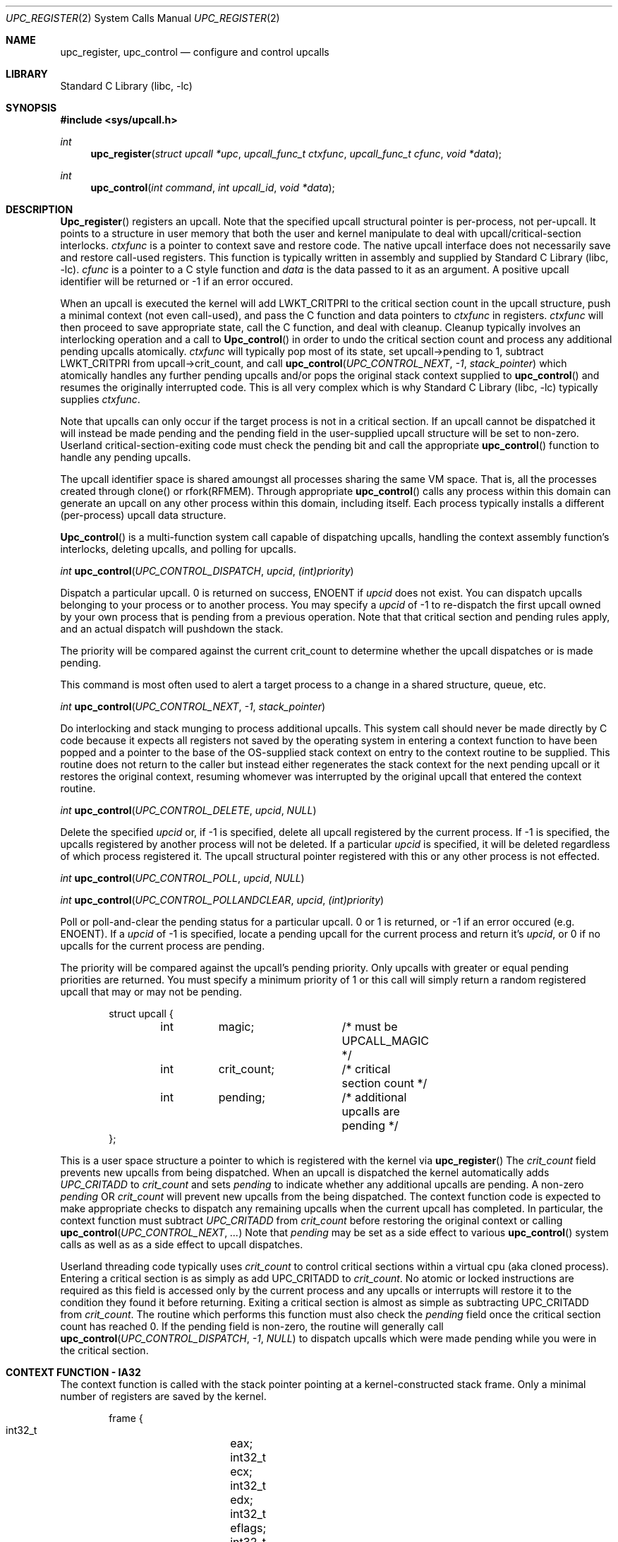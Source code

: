 .\" Copyright (c) 2003 Matthew Dillon <dillon@backplane.com>
.\" All rights reserved.
.\"
.\" Redistribution and use in source and binary forms, with or without
.\" modification, are permitted provided that the following conditions
.\" are met:
.\" 1. Redistributions of source code must retain the above copyright
.\"    notice, this list of conditions and the following disclaimer.
.\" 2. Redistributions in binary form must reproduce the above copyright
.\"    notice, this list of conditions and the following disclaimer in the
.\"    documentation and/or other materials provided with the distribution.
.\"
.\" THIS SOFTWARE IS PROVIDED BY THE AUTHOR AND CONTRIBUTORS ``AS IS'' AND
.\" ANY EXPRESS OR IMPLIED WARRANTIES, INCLUDING, BUT NOT LIMITED TO, THE
.\" IMPLIED WARRANTIES OF MERCHANTABILITY AND FITNESS FOR A PARTICULAR PURPOSE
.\" ARE DISCLAIMED.  IN NO EVENT SHALL THE AUTHOR OR CONTRIBUTORS BE LIABLE
.\" FOR ANY DIRECT, INDIRECT, INCIDENTAL, SPECIAL, EXEMPLARY, OR CONSEQUENTIAL
.\" DAMAGES (INCLUDING, BUT NOT LIMITED TO, PROCUREMENT OF SUBSTITUTE GOODS
.\" OR SERVICES; LOSS OF USE, DATA, OR PROFITS; OR BUSINESS INTERRUPTION)
.\" HOWEVER CAUSED AND ON ANY THEORY OF LIABILITY, WHETHER IN CONTRACT, STRICT
.\" LIABILITY, OR TORT (INCLUDING NEGLIGENCE OR OTHERWISE) ARISING IN ANY WAY
.\" OUT OF THE USE OF THIS SOFTWARE, EVEN IF ADVISED OF THE POSSIBILITY OF
.\" SUCH DAMAGE.
.\"
.\" $DragonFly: src/lib/libc/sys/upc_register.2,v 1.3 2003/12/04 20:35:06 dillon Exp $
.\"
.Dd November 20, 2003
.Dt UPC_REGISTER 2
.Os
.Sh NAME
.Nm upc_register ,
.Nm upc_control
.Nd configure and control upcalls
.Sh LIBRARY
.Lb libc
.Sh SYNOPSIS
.In sys/upcall.h
.Ft int
.Fn upc_register "struct upcall *upc" "upcall_func_t ctxfunc" "upcall_func_t cfunc" "void *data"
.Ft int
.Fn upc_control "int command" "int upcall_id" "void *data"
.Sh DESCRIPTION
.Fn Upc_register
registers an upcall.  Note that the specified upcall structural pointer
is per-process, not per-upcall.  It points to a structure in user memory
that both the user and kernel manipulate to deal with upcall/critical-section
interlocks.
.Fa ctxfunc
is a pointer to context save and restore code.  The native upcall interface
does not necessarily save and restore call-used registers.  This function
is typically written in assembly and supplied by
.Lb libc .
.Fa cfunc
is a pointer to a C style function and
.Fa data
is the data passed to it as an argument.  A positive upcall identifier
will be returned or -1 if an error occured.
.Pp
When an upcall is executed the
kernel will add LWKT_CRITPRI to the critical section count in the upcall
structure, push a minimal context (not even call-used), and pass the C
function and data pointers to
.Fa ctxfunc
in registers.
.Fa ctxfunc 
will then proceed to save appropriate state, call the C function, and 
deal with cleanup.  Cleanup typically involves an interlocking operation
and a call to
.Fn Upc_control
in order to undo the critical section count and process any additional
pending upcalls atomically.
.Fa ctxfunc
will typically pop most of its state, set upcall->pending to 1,
subtract LWKT_CRITPRI from upcall->crit_count, and call  
.Fn upc_control "UPC_CONTROL_NEXT" "-1" "stack_pointer"
which atomically handles any further pending upcalls and/or pops the
original stack context supplied to
.Fn upc_control
and resumes the originally interrupted code.  This is all very complex
which is why
.Lb libc
typically supplies
.Fa ctxfunc .
.Pp
Note that upcalls can only occur if the target process is not in a critical
section.  If an upcall cannot be dispatched it will instead be made pending
and the pending field in the user-supplied upcall structure will be set to
non-zero.  Userland critical-section-exiting code must check the pending
bit and call the appropriate
.Fn upc_control
function to handle any pending upcalls.
.Pp
The upcall identifier space is shared amoungst all processes sharing the
same VM space.  That is, all the processes created through clone() or
rfork(RFMEM).  Through appropriate
.Fn upc_control
calls any process within this domain can generate an upcall on any other
process within this domain, including itself.  Each process typically 
installs a different (per-process) upcall data structure.
.Pp
.Fn Upc_control
is a multi-function system call capable of dispatching upcalls, handling
the context assembly function's interlocks, deleting upcalls, and polling
for upcalls.
.Pp
.Ft int
.Fn upc_control "UPC_CONTROL_DISPATCH" "upcid" "(int)priority"
.Pp
.Bd -offset indent
Dispatch a particular upcall.  0 is returned on success, ENOENT if
.Fa upcid
does not exist.  You can dispatch upcalls belonging to your process or
to another process.  You may specify a
.Fa upcid
of -1 to re-dispatch the first upcall owned by your own process that is
pending from a previous operation.  Note that that critical section and
pending rules apply, and an actual dispatch will pushdown the stack.
.Pp
The priority will be compared against the current crit_count to determine
whether the upcall dispatches or is made pending.
.Pp
This command is most often used to alert a target process to a change in
a shared structure, queue, etc.
.Ed
.Pp
.Ft int
.Fn upc_control "UPC_CONTROL_NEXT" "-1" "stack_pointer"
.Pp
.Bd -offset indent
Do interlocking and stack munging to process additional upcalls.  This
system call should never be made directly by C code because it expects
all registers not saved by the operating system in entering a context
function to have been popped and a pointer to the base of the OS-supplied
stack context on entry to the context routine to be supplied.  This routine
does not return to the caller but instead either regenerates the stack
context for the next pending upcall or it restores the original context,
resuming whomever was interrupted by the original upcall that entered the
context routine.
.Ed
.Pp
.Ft int
.Fn upc_control "UPC_CONTROL_DELETE" "upcid" "NULL"
.Pp
.Bd -offset indent
Delete the specified
.Fa upcid
or, if -1 is specified, delete all upcall registered by the current process.
If -1 is specified, the upcalls registered by another process will not be
deleted.  If a particular
.Fa upcid
is specified, it will be deleted regardless of which process registered it.
The upcall structural pointer registered with this or any other process is 
not effected.
.Ed
.Pp
.Ft int
.Fn upc_control "UPC_CONTROL_POLL" "upcid" "NULL"
.Pp
.Ft int
.Fn upc_control "UPC_CONTROL_POLLANDCLEAR" "upcid" "(int)priority"
.Pp
.Bd -offset indent
Poll or poll-and-clear the pending status for a particular upcall.  0 or 1
is returned, or -1 if an error occured (e.g. ENOENT).  
If a
.Fa upcid
of -1 is specified, locate a pending upcall for the current process and return
it's
.Fa upcid ,
or 0 if no upcalls for the current process are pending.
.Pp
The priority will be compared against the upcall's pending priority.  Only
upcalls with greater or equal pending priorities are returned.  You must
specify a minimum priority of 1 or this call will simply return a random
registered upcall that may or may not be pending.
.Ed
.Pp
.Bd -literal -offset indent -compact
struct upcall {
	int	magic;		/* must be UPCALL_MAGIC */
	int	crit_count;	/* critical section count */
	int	pending;	/* additional upcalls are pending */
};
.Ed
.Pp
This is a user space structure a pointer to which is registered with the 
kernel via
.Fn upc_register
\.
The
.Fa crit_count
field prevents new upcalls from being dispatched.  When an upcall is 
dispatched the kernel automatically adds
.Va UPC_CRITADD
to 
.Fa crit_count
and sets
.Fa pending
to indicate whether any additional upcalls are pending.  A non-zero
.Fa pending
OR
.Fa crit_count
will prevent new upcalls from the being dispatched.  The context function
code is expected to make appropriate checks to dispatch any remaining upcalls
when the current upcall has completed.  In particular, the context function
must subtract
.Va UPC_CRITADD
from 
.Fa crit_count
before restoring the original context or calling
.Fn upc_control "UPC_CONTROL_NEXT" "..."
\.
Note that
.Fa pending
may be set as a side effect to various
.Fn upc_control
system calls as well as as a side effect to upcall dispatches.
.Pp
Userland threading code typically uses
.Fa crit_count
to control critical sections within a virtual cpu (aka cloned process).
Entering a critical section is as simply as add UPC_CRITADD to
.Fa crit_count .
No atomic or locked instructions are required as this field is accessed
only by the current process and any upcalls or interrupts will restore it
to the condition they found it before returning.  Exiting a critical section
is almost as simple as subtracting UPC_CRITADD from
.Fa crit_count .
The routine which performs this function must also check the
.Fa pending
field once the critical section count has reached 0.  If the pending field
is non-zero, the routine will generally call
.Fn upc_control "UPC_CONTROL_DISPATCH" "-1" "NULL"
to dispatch upcalls which were made pending while you were in the critical
section.
.Sh CONTEXT FUNCTION - IA32
The context function is called with the stack pointer pointing at a 
kernel-constructed stack frame.  Only a minimal number of registers are
saved by the kernel. 
.Pp
.Bd -literal -offset indent -compact
frame {
    int32_t	eax;
    int32_t	ecx;
    int32_t	edx;
    int32_t	eflags;
    int32_t	origip;
}
.Ed
.Pp
On entry,  %eax will hold the C function pointer, %ecx will hold the
C data pointer, and %edx will hold a pointer to the user-supplied upcall
structure.  The context code does not need to push %eax, %ecx, or %edx
because these registers have already been pushed on the stack for it, but
it must generally push any remaining registers that it might use and be
careful in regards to others, such as floating point registers, which
the OS has not saved.  The operating system has already adjusted the
.Fa crit_count
and
.Fa pending
fields in the user-supplied
.Fa upcall
structure, so the context code will generally next push the data pointer
(%ecx) and call the C function through %eax.  Upon return the context code
is responsible for interlocking the upcall return which it does by first
setting
.Fa pending
to 1, then subtracting
.Va UPC_CRITADD
from
.Fa crit_count ,
then restoring its part of the context but leaving the OS context intact,
then calling
.Fn upc_control "UPC_CONTROL_NEXT" "-1" "stack_pointer_to_OS_context"
\.
The control function will not return.  It will either restart the context
at the next upcall, if more are pending, or it will restore the original
context.
.Pp
The context code does not have to follow this regimn.  There is nothing
preventing the context code from restoring the original frame itself and
returning directly to the originally interrupted user code without having
to make another kernel transition.  It is possible to optimize this by
having the context code subtract down
.Va UPC_CRITADD
as per normal but not pre-set the
.Fa pending
field.  If it does this and
.Fa pending 
is 0, it is possible for the kernel to initiate another upcall before
the context code has had a chance to pop its stack and restore the original
user context.  This is ok under controlled circumstances.  On the otherhand,
if
.Fa pending 
is 1
the context code knows there is another upcall pending and can call
.Fn upc_control
as appropriate.
.Pp
.Bd -literal -offset indent -compact
	/*
	 * upc is a global pointing to this process's upcall structure
	 * (just as an example).  The Os-supplied stack frame is:
	 *
	 *	[%eax %ecx %edx,%eflags %original_ip]
	 */
callused_wrapper:
	pushl   %edx            /* save %edx (upcall pointer) */
	pushl   %ecx            /* func=%eax(data=%ecx) */
	call    *%eax		/* call the C function */
	addl    $4,%esp
	popl    %edx		/* restore the upcall pointer */
	incl    PENDING(%edx)	/* setting pending stops upcalls */
	subl    $32,CRIT_COUNT(%edx) /* cleanup crit section count */
	pushl   %esp            /* sp pointing to os user frame */
	pushl   $-1             /* upcid */
	pushl   $2              /* FETCH next */
	call    upc_control
	/* not reached */
	/* just for show, restore Os supplied user context */
	popl    %eax		/* code just for show */
	popl    %ecx		/* code just for show */
	popl    %edx		/* code just for show */
	popfl			/* code just for show */
	ret			/* code just for show */
.Ed

.Sh ERRORS
.Fn Upc_register
returns
.It Bq Er EFBIG
if the kernel has reached its upcall registration limit.  The limit is on a
per-shared-vmspace basis and is no less then 32.  Otherwise this function
returns a non-zero, positive number indicating the upcall identifier that
was registered.
.Pp
.Fh Upc_control
returns
.It Bq Er ENOENT
if a particular requested
.Fa upcid
cannot be found.
.Sh SEE ALSO
.Xr clone 3
.Sh HISTORY
The
.Fn upc_register
and 
.Fn upc_control
function calls
appeared in
DragonFly 1.0 .
